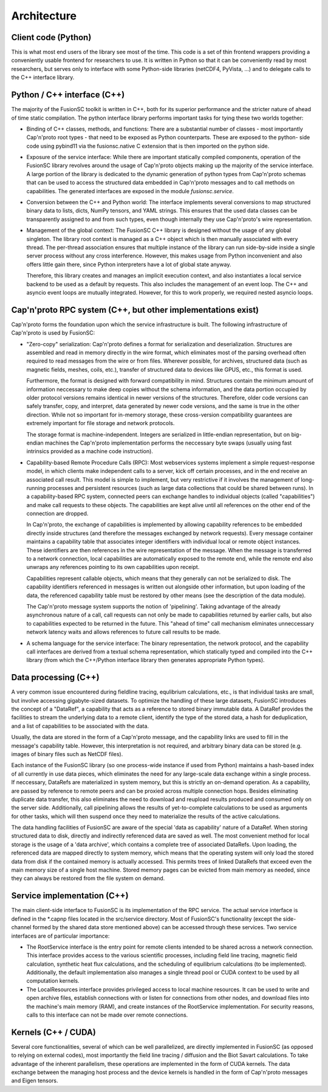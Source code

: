 Architecture
============

.. image:: architecture.svg

Client code (Python)
--------------------

This is what most end users of the library see most of the time.
This code is a set of thin frontend wrappers providing a conveniently usable frontend for researchers to use. It is written in
Python so that it can be conveniently read by most researchers, but serves only to interface with some Python-side libraries
(netCDF4, PyVista, ...) and to delegate calls to the C++ interface library.

Python / C++ interface (C++)
----------------------------

The majority of the FusionSC toolkit is written in C++, both for its superior performance and the stricter nature of ahead 
of time static compilation. The python interface library performs important tasks for tying these two worlds together:

-	Binding of C++ classes, methods, and functions: There are a substantial number of classes - most importantly Cap'n'proto
	root types - that need to be exposed as Python counterparts. These are exposed to the python-
	side code using pybind11 via the fusionsc.native C extension that is then imported on the python side.
	
-	Exposure of the service interface: While there are important statically compiled components, operation of the FusionSC library
	revolves around the usage of Cap'n'proto objects making up the majority of the service interface. A large portion of the library
	is dedicated to the dynamic generation of python types from Cap'n'proto schemas that can be used to access the structured data
	embedded in Cap'n'proto messages and to call methods on capabilities. The generated interfaces are exposed in the module
	`fusionsc.service`.
	
-	Conversion between the C++ and Python world: The interface implements several conversions to map structured binary data to lists,
	dicts, NumPy tensors, and YAML strings. This ensures that the used data classes can be transparently assigned to and from such types,
	even though internally they use Cap'n'proto's wire representation.
	
-	Management of the global context: The FusionSC C++ library is designed without the usage of any global singleton. The library root
	context is managed as a C++ object which is then manually associated with every thread. The per-thread association ensures that
	multiple instance of the library can run side-by-side inside a single server process without any cross interference. However,
	this makes usage from Python inconvenient and also offers little gain there, since Python interpreters have a lot of global
	state anyway.
	
	Therefore, this library creates and manages an implicit execution context, and also instantiates a local service backend to be
	used as a default by requests. This also includes the management of an event loop. The C++ and asyncio event loops are mutually
	integrated. However, for this to work properly, we required nested asyncio loops.

Cap'n'proto RPC system (C++, but other implementations exist)
-------------------------------------------------------------

Cap'n'proto forms the foundation upon which the service infrastructure is built. The following infrastructure of Cap'n'proto is
used by FusionSC:

-	"Zero-copy" serialization: Cap'n'proto defines a format for serialization and deserialization. Structures are assembled and read in memory
	directly in the wire format, which eliminates most of the parsing overhead often required to read messages from the wire or
	from files. Wherever possible, for archives, structured data (such as magnetic fields, meshes, coils, etc.), transfer of
	structured data to devices like GPUS, etc., this format is used.
	
	Furthermore, the format is designed with forward compatibility
	in mind. Structures contain the minimum amount of information neccessary to make deep copies without the schema information,
	and the data portion occupied by older protocol versions remains identical in newer versions of the structures. Therefore,
	older code versions can safely transfer, copy, and interpret, data generated by newer code versions, and the same is true
	in the other direction. While not so important for in-memory storage, these cross-version compatibility guarantees are
	extremely important for file storage and network protocols.
	
	The storage format is machine-independent. Integers are serialized in little-endian representation, but on big-endian machines
	the Cap'n'proto implementation performs the neccessary byte swaps (usually using fast intrinsics provided as a machine
	code instruction).
	
-	Capability-based Remote Procedure Calls (RPC): Most webservices systems implement a simple request-response model, in which
	clients make independent calls to a server, kick off certain processes, and in the end receive an associated call result. This
	model is simple to implement, but very restrictive if it involves the management of long-running processes and persistent resources
	(such as large data collections that could be shared between runs). In a capability-based RPC system, connected peers can exchange
	handles to individual objects (called "capabilities") and make call requests to these objects. The capabilities are kept alive until
	all references on the other end of the connection are dropped.
	
	In Cap'n'proto, the exchange of capabilities is implemented by allowing capability references to be embedded directly inside
	structures (and therefore the messages exchanged by network requests). Every message container maintains a capability table that
	associates integer identifiers with individual local or remote object instances. These identifiers are then references in the
	wire representation of the message. When the message is transferred to a network connection, local capabilities are automatically
	exposed to the remote end, while the remote end also unwraps any references pointing to its own capabilities upon receipt.
	
	Capabilities represent callable objects, which means that they generally can not be serialized to disk. The capability identifiers
	referenced in messages is written out alongside other information, but upon loading of the data, the referenced capability table
	must be restored by other means (see the description of the data module).
	
	The Cap'n'proto message system supports the notion of 'pipelining'. Taking advantage of the already asynchronous nature of a call,
	call requests can not only be made to capabilities returned by earlier calls, but also to capabilities expected to be returned in
	the future. This "ahead of time" call mechanism eliminates unneccessary network latency waits and allows references to future
	call results to be made.

-	A schema language for the service interface: The binary representation, the network protocol, and the capability call interfaces
	are derived from a textual schema representation, which statically typed and compiled into the C++ library (from which the C++/Python
	interface library then generates appropriate Python types).

Data processing (C++)
---------------------

A very common issue encountered during fieldline tracing, equlibrium calculations, etc., is that individual tasks are small, but involve
accessing gigabyte-sized datasets. To optimize the handling of these large datasets, FusionSC introduces the concept of a "DataRef", a capability
that acts as a reference to stored binary immutable data. A DataRef provides the facilities to stream the underlying data to a remote client,
identify the type of the stored data, a hash for deduplication, and a list of capabilities to be associated with the data.

Usually, the data are stored in the form of a Cap'n'proto message, and the capability links are used to fill in the message's capability table.
However, this interpretation is not required, and arbitrary binary data can be stored (e.g. images of binary files such as NetCDF files).

Each instance of the FusionSC library (so one process-wide instance if used from Python) maintains a hash-based index of all currently in use
data pieces, which eliminates the need for any large-scale data exchange within a single process. If neccessary, DataRefs are materialized in
system memory, but this is strictly an on-demand operation. As a capability, are passed by reference to remote peers and can be proxied across
multiple connection hops. Besides eliminating duplicate data transfer, this also eliminates the need to download and reupload results produced
and consumed only on the server side. Additionally, call pipelining allows the results of yet-to-complete calculations to be used as arguments
for other tasks, which will then suspend once they need to materialize the results of the active calculations.

The data handling facilities of FusionSC are aware of the special 'data as capability' nature of a DataRef. When storing structured data to disk,
directly and indirectly referenced data are saved as well. The most convenient method for local storage is the usage of a 'data archive', which contains
a complete tree of associated DataRefs. Upon loading, the referenced data are mapped directly to system memory, which means that the operating system
will only load the stored data from disk if the contained memory is actually accessed. This permits trees of linked DataRefs that exceed even the main
memory size of a single host machine. Stored memory pages can be evicted from main memory as needed, since they can always be restored from
the file system on demand.

Service implementation (C++)
----------------------------

The main client-side interface to FusionSC is its implementation of the RPC service. The actual service interface is defined in the *.capnp files
located in the src/service directory. Most of FusionSC's functionality (except the side-channel formed by the shared data store mentioned above)
can be accessed through these services. Two service interfaces are of particular importance:

-	The RootService interface is the entry point for remote clients intended to be shared across a network connection. This interface provides
	access to the various scientific processes, including field line tracing, magnetic field calculation, synthetic heat flux calculations, and
	the scheduling of equilibrium calculations (to be implemented). Additionally, the default implementation also manages a single thread pool
	or CUDA context to be used by all computation kernels.
	
-	The LocalResources interface provides privileged access to local machine resources. It can be used to write and open archive files, establish
	connections with or listen for connections from other nodes, and download files into the machine's main memory (RAM), and create instances of
	the RootService implementation. For security reasons, calls to this interface can not be made over remote connections.

Kernels (C++ / CUDA)
--------------------

Several core functionalities, several of which can be well parallelized, are directly implemented in FusionSC (as opposed to relying on external
codes), most importantly the field line tracing / diffusion and the Biot Savart calculations. To take advantage of the inherent parallelism,
these operations are implemented in the form of CUDA kernels. The data exchange between the managing host process and the device kernels is
handled in the form of Cap'n'proto messages and Eigen tensors.
